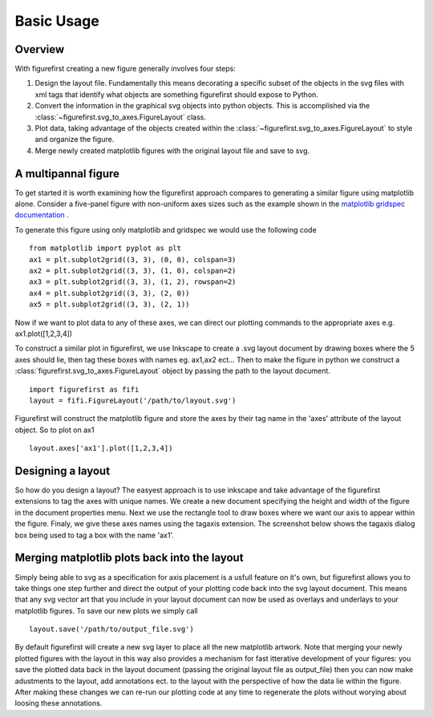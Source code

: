 Basic Usage
===========

Overview
--------

With figurefirst creating a new figure generally involves four steps:

1.	Design the layout file. Fundamentally this means decorating a specific subset of the objects in the svg files with xml tags that identify what objects are something figurefirst should expose to Python.
2.	Convert the information in the graphical svg objects into python objects. This is accomplished via the :class:`~figurefirst.svg_to_axes.FigureLayout` class.
3.	Plot data, taking advantage of the objects created within the :class:`~figurefirst.svg_to_axes.FigureLayout` to style and organize the figure.
4.	Merge newly created matplotlib figures with the original layout file and save to svg.


A multipannal figure
---------------------

To get started it is worth examining how the figurefirst approach compares to generating a similar figure using matplotlib alone. Consider a five-panel figure with non-uniform axes sizes such as the example shown in the `matplotlib gridspec documentation <http://matplotlib.org/users/gridspec.html>`_ .

To generate this figure using only matplotlib and gridspec we would use the following code ::
	
	from matplotlib import pyplot as plt
	ax1 = plt.subplot2grid((3, 3), (0, 0), colspan=3)
	ax2 = plt.subplot2grid((3, 3), (1, 0), colspan=2)
	ax3 = plt.subplot2grid((3, 3), (1, 2), rowspan=2)
	ax4 = plt.subplot2grid((3, 3), (2, 0))
	ax5 = plt.subplot2grid((3, 3), (2, 1))

.. image:: https://matplotlib.org/users/plotting/examples/demo_gridspec01.png

Now if we want to plot data to any of these axes, we can direct our plotting commands to the appropriate axes e.g. ax1.plot([1,2,3,4])

To construct a similar plot in figurefirst, we use Inkscape to create a .svg layout document by drawing boxes where the 5 axes should lie, then tag these boxes with names eg. ax1,ax2 ect... Then to make the figure in python we construct a :class:`figurefirst.svg_to_axes.FigureLayout` object by passing the path to the layout document. ::

	import figurefirst as fifi
	layout = fifi.FigureLayout('/path/to/layout.svg')

Figurefirst will construct the matplotlib figure and store the axes by their tag name in the 'axes' attribute of the layout object. So to plot on ax1 ::

	layout.axes['ax1'].plot([1,2,3,4])

Designing a layout
-------------------

So how do you design a layout? The easyest approach is to use inkscape and take advantage of the figurefirst extensions to tag the axes with unique names. We create a new document specifying the height and width of the figure in the document properties menu. Next we use the rectangle tool to draw boxes where we want our axis to appear within the figure. Finaly, we give these axes names using the tagaxis extension. The screenshot below shows the tagaxis dialog box being used to tag a box with the name 'ax1'.

.. image:: images/tag_dialogue.png


Merging matplotlib plots back into the layout
----------------------------------------------

Simply being able to svg as a specification for axis placement is a usfull feature on it's own, but figurefirst allows you to take things one step further and direct the output of your plotting code back into the svg layout document. This means that any svg vector art that you include in your layout document can now be used as overlays and underlays to your matplotlib figures. To save our new plots we simply call ::

	layout.save('/path/to/output_file.svg')

By default figurefirst will create a new svg layer to place all the new matplotlib artwork. Note that merging your newly plotted figures with the layout in this way also provides a mechanism for fast itterative development of your figures: you save the plotted data back in the layout document (passing the original layout file as output_file) then you can now make adustments to the layout, add annotations ect. to the layout with the perspective of how the data lie within the figure. After making these changes we can re-run our plotting code at any time to regenerate the plots without worying about loosing these annotations.


